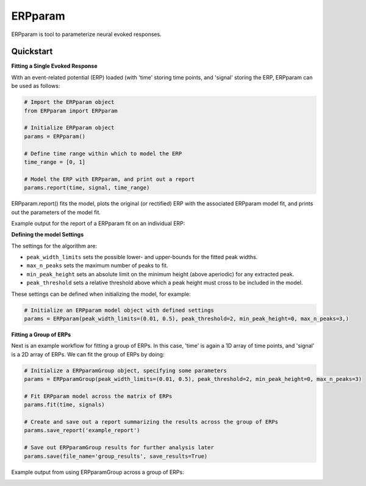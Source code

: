 =========================================
ERPparam
=========================================

ERPparam is tool to parameterize neural evoked responses.

Quickstart
----------

**Fitting a Single Evoked Response**

With an event-related potential (ERP) loaded (with 'time' storing time points, and 'signal' storing
the ERP, ERPparam can be used as follows:

.. code-block:: python

    # Import the ERPparam object
    from ERPparam import ERPparam

    # Initialize ERPparam object
    params = ERPparam()

    # Define time range within which to model the ERP
    time_range = [0, 1]

    # Model the ERP with ERPparam, and print out a report
    params.report(time, signal, time_range)

ERPparam.report() fits the model, plots the original (or rectified) ERP with the associated ERPparam model fit,
and prints out the parameters of the model fit.

Example output for the report of a ERPparam fit on an individual ERP:

.. image:: doc/img/ERPparam_report.png

**Defining the model Settings**

The settings for the algorithm are:

* ``peak_width_limits`` sets the possible lower- and upper-bounds for the fitted peak widths.
* ``max_n_peaks`` sets the maximum number of peaks to fit.
* ``min_peak_height`` sets an absolute limit on the minimum height (above aperiodic) for any extracted peak.
* ``peak_threshold`` sets a relative threshold above which a peak height must cross to be included in the model.

These settings can be defined when initializing the model, for example:

.. code-block:: python

    # Initialize an ERPparam model object with defined settings
    params = ERPparam(peak_width_limits=(0.01, 0.5), peak_threshold=2, min_peak_height=0, max_n_peaks=3,)


**Fitting a Group of ERPs**

Next is an example workflow for fitting a group of ERPs.
In this case, 'time' is again a 1D array of time points, and 'signal' is a 2D array of ERPs.
We can fit the group of ERPs by doing:

.. code-block:: python

    # Initialize a ERPparamGroup object, specifying some parameters
    params = ERPparamGroup(peak_width_limits=(0.01, 0.5), peak_threshold=2, min_peak_height=0, max_n_peaks=3)

    # Fit ERPparam model across the matrix of ERPs
    params.fit(time, signals)

    # Create and save out a report summarizing the results across the group of ERPs
    params.save_report('example_report')

    # Save out ERPparamGroup results for further analysis later
    params.save(file_name='group_results', save_results=True)

Example output from using ERPparamGroup across a group of ERPs:

.. image:: doc/img/ERPparamGroup_report.png